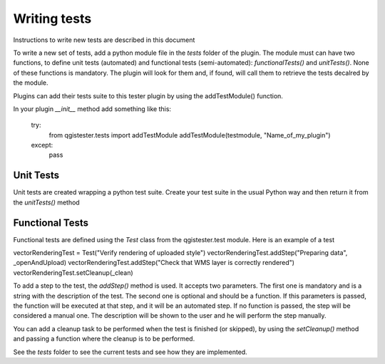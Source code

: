 .. (c) 2016 Boundless, http://boundlessgeo.com
   This code is licensed under the GPL 2.0 license.

Writing tests
=============

Instructions to write new tests are described in this document

To write a new set of tests, add a python module file in the *tests* folder of the plugin. The module must can have two functions, to define unit tests (automated) and functional tests (semi-automated):  *functionalTests()* and *unitTests()*. None of these functions is mandatory. The plugin will look for them and, if found, will call them to retrieve the tests decalred by the module.

Plugins can add their tests suite to this tester plugin by using the addTestModule() function.

In your plugin *__init__* method add something like this:

        try:
            from qgistester.tests import addTestModule
            addTestModule(testmodule, "Name_of_my_plugin")
        except:
            pass

Unit Tests
***********

Unit tests are created wrapping a python test suite. Create your test suite in the usual Python way and then return it from the *unitTests()* method

Functional Tests
*****************

Functional tests are defined using the *Test* class from the qgistester.test module. Here is an example of a test

vectorRenderingTest = Test("Verify rendering of uploaded style")
vectorRenderingTest.addStep("Preparing data", _openAndUpload)
vectorRenderingTest.addStep("Check that WMS layer is correctly rendered")
vectorRenderingTest.setCleanup(_clean)

To add a step to the test, the *addStep()* method is used. It accepts two parameters. The first one is mandatory and is a string with the description of the test. The second one is optional and should be a function. If this parameters is passed, the function will be executed at that step, and it will be an automated step. If no function is passed, the step will be considered a manual one. The description will be shown to the user and he will perform the step manually.

You can add a cleanup task to be performed when the test is finished (or skipped), by using the *setCleanup()* method and passing a function where the cleanup is to be performed.

See the *tests* folder to see the current tests and see how they are implemented.
